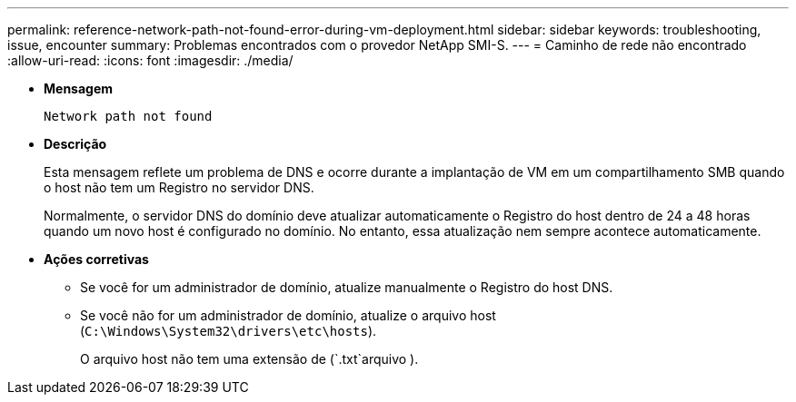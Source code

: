 ---
permalink: reference-network-path-not-found-error-during-vm-deployment.html 
sidebar: sidebar 
keywords: troubleshooting, issue, encounter 
summary: Problemas encontrados com o provedor NetApp SMI-S. 
---
= Caminho de rede não encontrado
:allow-uri-read: 
:icons: font
:imagesdir: ./media/


* *Mensagem*
+
`Network path not found`

* *Descrição*
+
Esta mensagem reflete um problema de DNS e ocorre durante a implantação de VM em um compartilhamento SMB quando o host não tem um Registro no servidor DNS.

+
Normalmente, o servidor DNS do domínio deve atualizar automaticamente o Registro do host dentro de 24 a 48 horas quando um novo host é configurado no domínio. No entanto, essa atualização nem sempre acontece automaticamente.

* *Ações corretivas*
+
** Se você for um administrador de domínio, atualize manualmente o Registro do host DNS.
** Se você não for um administrador de domínio, atualize o arquivo host (`C:\Windows\System32\drivers\etc\hosts`).
+
O arquivo host não tem uma extensão de (`.txt`arquivo ).




